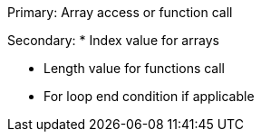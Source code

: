 Primary: Array access or function call

Secondary: * Index value for arrays

* Length value for functions call
* For loop end condition if applicable
